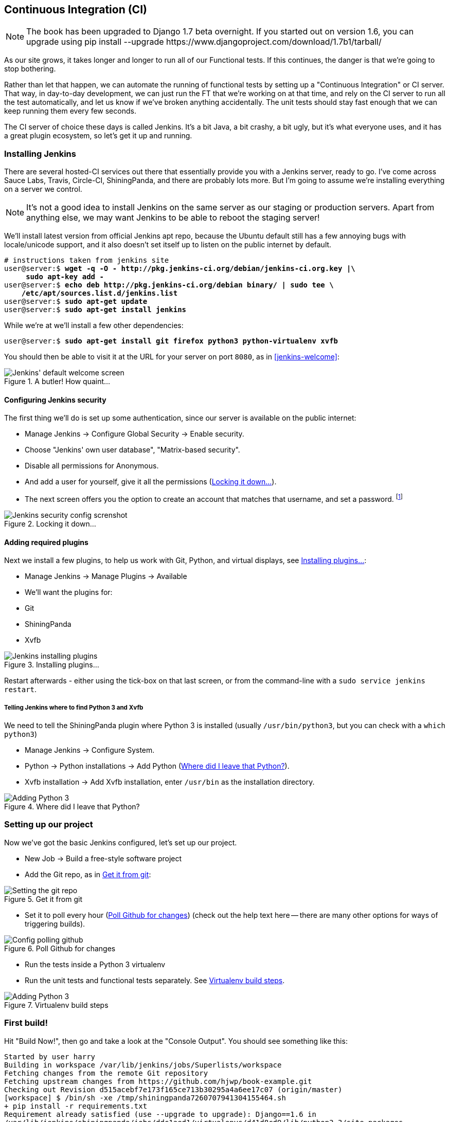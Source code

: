 [[CI-chapter]]
Continuous Integration (CI)
---------------------------


NOTE: The book has been upgraded to Django 1.7 beta
overnight. If you started out on version 1.6, you
can upgrade using
+pip install --upgrade https://www.djangoproject.com/download/1.7b1/tarball/+


As our site grows, it takes longer and longer to run all of our Functional
tests.  If this continues, the danger is that we're going to stop bothering.

Rather than let that happen, we can automate the running of functional tests
by setting up a "Continuous Integration" or CI server.  That way, in day-to-day
development, we can just run the FT that we're working on at that time, and
rely on the CI server to run all the test automatically, and let us know if
we've broken anything accidentally.  The unit tests should stay fast enough
that we can keep running them every few seconds.

The CI server of choice these days is called Jenkins. It's a bit Java, a bit
crashy, a bit ugly, but it's what everyone uses, and it has a great plugin
ecosystem, so let's get it up and running.


Installing Jenkins
~~~~~~~~~~~~~~~~~~

There are several hosted-CI services out there that essentially provide you
with a Jenkins server, ready to go.  I've come across Sauce Labs, Travis,
Circle-CI, ShiningPanda, and there are probably lots more.  But I'm going to
assume we're installing everything on a server we control.

NOTE: It's not a good idea to install Jenkins on the same server as our
staging or production servers.  Apart from anything else, we may want 
Jenkins to be able to reboot the staging server!

We'll install latest version from official Jenkins apt repo, because the 
Ubuntu default still has a few annoying bugs with locale/unicode support,
and it also doesn't set itself up to listen on the public internet by default.

[role="skipme"]
[subs="specialcharacters,quotes"]
----
# instructions taken from jenkins site
user@server:$ *wget -q -O - http://pkg.jenkins-ci.org/debian/jenkins-ci.org.key |\
     sudo apt-key add -*
user@server:$ *echo deb http://pkg.jenkins-ci.org/debian binary/ | sudo tee \
    /etc/apt/sources.list.d/jenkins.list*
user@server:$ *sudo apt-get update*
user@server:$ *sudo apt-get install jenkins*
----

While we're at we'll install a few other dependencies:

[role="skipme"]
[subs="specialcharacters,quotes"]
----
user@server:$ *sudo apt-get install git firefox python3 python-virtualenv xvfb*
----

You should then be able to visit it at the URL for your server on port `8080`,
as in <<jenkins-welcome>>:

[[jenkin-welcome]]
.A butler! How quaint...
image::images/jenkins_first_page.png["Jenkins' default welcome screen"]


Configuring Jenkins security
^^^^^^^^^^^^^^^^^^^^^^^^^^^^

The first thing we'll do is set up some authentication, since our server is
available on the public internet:

* Manage Jenkins -> Configure Global Security -> Enable security.

* Choose "Jenkins' own user database", "Matrix-based security".

* Disable all permissions for Anonymous.

* And add a user for yourself, give it all the permissions
  (<<jenkins-security>>).

* The next screen offers you the option to create an account that matches that
  username, and set a password.
footnote:[If you miss that screen, you can still hit "signup", and as long as
you use the same username you specified earlier, you'll have an account set up]

[[jenkins-security]]
.Locking it down...
image::images/jenkins_security_config.png["Jenkins security config screnshot"]



Adding required plugins
^^^^^^^^^^^^^^^^^^^^^^^

Next we install a few plugins, to help us work with Git, Python, and virtual
displays, see <<installing-plugins>>:

* Manage Jenkins -> Manage Plugins -> Available
* We'll want the plugins for:
    * Git
    * ShiningPanda
    * Xvfb


[[installing-plugins]]
.Installing plugins...
image::images/jenkins_installing_plugins.png["Jenkins installing plugins"]

Restart afterwards - either using the tick-box on that last screen, or
from the command-line with a `sudo service jenkins restart`.


Telling Jenkins where to find Python 3 and Xvfb
+++++++++++++++++++++++++++++++++++++++++++++++

We need to tell the ShiningPanda plugin where Python 3 is installed 
(usually `/usr/bin/python3`, but you can check with a `which python3`)

* Manage Jenkins -> Configure System.

* Python -> Python installations -> Add Python (<<add-python-to-jenkins>>).

* Xvfb installation -> Add Xvfb installation, enter `/usr/bin` as the
  installation directory.

[[add-python-to-jenkins]]
.Where did I leave that Python?
image::images/jenkins_adding_python3.png["Adding Python 3"]



Setting up our project
~~~~~~~~~~~~~~~~~~~~~~

Now we've got the basic Jenkins configured, let's set up our project.

* New Job -> Build a free-style software project 

* Add the Git repo, as in <<choose-git-repo>>:

[[choose-git-repo]]
.Get it from git
image::images/jenkins_set_git_repo.png["Setting the git repo"]

* Set it to poll every hour (<<poll-hourly>>) (check out the help text here --
there are many other options for ways of triggering builds).

[[poll-hourly]]
.Poll Github for changes
image::images/jenkins_poll_scm.png["Config polling github"]

* Run the tests inside a Python 3 virtualenv

* Run the unit tests and functional tests separately.  See
  <<virtualenv-buildstep>>.

[[virtualenv-buildstep]]
.Virtualenv build steps
image::images/jenkins_build_in_virtualenv.png["Adding Python 3"]



First build!
~~~~~~~~~~~~

Hit "Build Now!", then go and take a look at the "Console Output". You
should see something like this:

[role="skipme"]
----
Started by user harry
Building in workspace /var/lib/jenkins/jobs/Superlists/workspace
Fetching changes from the remote Git repository
Fetching upstream changes from https://github.com/hjwp/book-example.git
Checking out Revision d515acebf7e173f165ce713b30295a4a6ee17c07 (origin/master)
[workspace] $ /bin/sh -xe /tmp/shiningpanda7260707941304155464.sh
+ pip install -r requirements.txt
Requirement already satisfied (use --upgrade to upgrade): Django==1.6 in
/var/lib/jenkins/shiningpanda/jobs/ddc1aed1/virtualenvs/d41d8cd9/lib/python3.3/site-packages
(from -r requirements.txt (line 1))
Downloading/unpacking South==0.8.2 (from -r requirements.txt (line 2))
  Running setup.py egg_info for package South
    
Requirement already satisfied (use --upgrade to upgrade): gunicorn==17.5 in
/var/lib/jenkins/shiningpanda/jobs/ddc1aed1/virtualenvs/d41d8cd9/lib/python3.3/site-packages
(from -r requirements.txt (line 3))
Downloading/unpacking requests==2.0.0 (from -r requirements.txt (line 4))
  Running setup.py egg_info for package requests
    
Installing collected packages: South, requests
  Running setup.py install for South
    
  Running setup.py install for requests
    
Successfully installed South requests
Cleaning up...
+ python manage.py test lists accounts
...................................................
 ---------------------------------------------------------------------
Ran 51 tests in 0.323s

OK
Creating test database for alias 'default'...
Destroying test database for alias 'default'...
+ python manage.py test functional_tests
ImportError: No module named 'selenium'
Build step 'Virtualenv Builder' marked build as failure
----

Ah.  We need selenium in our virtualenv.

Let's add a manual installation of selenium to our build steps:

[role="skipme"]
----
    pip install -r requirements.txt
    pip install selenium==2.39
    python manage.py test accounts lists
    python manage.py test functional_tests
----

footnote:[At the time of writing, the latest Selenium (2.40) was causing me
some trouble, so that's why I'm pinning it to 2.39 here.  By all means
experiment with newer versions!]
//TODO: check on this when newer seleniae come out

TIP: Some people like to use a file called 'test-requirements.txt' to specify 
packages that are needed for the tests, but not the main app.


Now what?

[role="skipme"]
----
  File
  "/var/lib/jenkins/shiningpanda/jobs/ddc1aed1/virtualenvs/d41d8cd9/lib/python3.3/site-packages/selenium/webdriver/firefox/firefox_binary.py",
  line 100, in _wait_until_connectable
    self._get_firefox_output())
selenium.common.exceptions.WebDriverException: Message: 'The browser appears to
have exited before we could connect. The output was: b"\\n(process:19757):
GLib-CRITICAL **: g_slice_set_config: assertion \'sys_page_size == 0\'
failed\\nError: no display specified\\n"' 
----


Setting up a virtual display so the FTs can run headless
~~~~~~~~~~~~~~~~~~~~~~~~~~~~~~~~~~~~~~~~~~~~~~~~~~~~~~~~

As you can see from the traceback, Firefox is unable to start because the
server doesn't have a display.

There are two ways to deal with this problem. The first is to switch to using
a headless browser, like PhantomJS or SlimerJS.  Those tools definitely have
their place -- they're faster, for one thing -- but they also have
disadvantages.  The first is that they're not "real" web browsers, so you can't
be sure you're going to catch all the strange quirks and behaviours of the
actual browsers your users use.  The second is that they behave quite
differently inside Selenium, and will require substantial amounts of re-writing
of FT code.

TIP: I would look into using headless browsers as a "dev-only" tool, to speed
up the running of FTs on the developer's machine, while the tests on the CI
server use actual browsers.

The alternative is to set up a virtual display:  we get the server to pretend
it has a screen attached to it, so Firefox runs happily. There's a few tools
out there to do this, we'll use one called "Xvfb" (X Virtual Framebuffer) 
footnote:[Check out https://pypi.python.org/pypi/PyVirtualDisplay[pyvirtualdisplay]
as a way of controlling virtual displays from Python.]
because it's easy to install and use, and because it has a convenient Jenkins
plug-in


We go back to our project and hit "Configure" again, then find the section
called "Build Environment".  Using the virtual display is as simple as
ticking the box marked "Start Xvfb before the build, and shut it down after.",
as in <<xvfb-tickbox>>:

[[xvfb-tickbox]]
.Sometimes config is easy
image::images/jenkins_start_xvfb.png["Tickbox saying we want Xvfb"]


The build does much better now,

[role="skipme"]
----
[...]
Xvfb starting$ /usr/bin/Xvfb :2 -screen 0 1024x768x24 -fbdir
/var/lib/jenkins/2013-11-04_03-27-221510012427739470928xvfb
[...]
+ python manage.py test lists accounts
...................................................
 ---------------------------------------------------------------------
Ran 51 tests in 0.410s

OK
Creating test database for alias 'default'...
Destroying test database for alias 'default'...
+ pip install selenium
Requirement already satisfied (use --upgrade to upgrade): selenium in
/var/lib/jenkins/shiningpanda/jobs/ddc1aed1/virtualenvs/d41d8cd9/lib/python3.3/site-packages
Cleaning up...

+ python manage.py test functional_tests
.....F.
======================================================================
FAIL: test_logged_in_users_lists_are_saved_as_my_lists
(functional_tests.test_my_lists.MyListsTest)
 ---------------------------------------------------------------------
Traceback (most recent call last):
  File
"/var/lib/jenkins/jobs/Superlists/workspace/functional_tests/test_my_lists.py",
line 44, in test_logged_in_users_lists_are_saved_as_my_lists
    self.assertEqual(self.browser.current_url, first_list_url)
AssertionError: 'http://localhost:8081/accounts/edith@example.com/' !=
'http://localhost:8081/lists/1/'
- http://localhost:8081/accounts/edith@example.com/
+ http://localhost:8081/lists/1/

 ---------------------------------------------------------------------
Ran 7 tests in 89.275s

FAILED (errors=1)
Creating test database for alias 'default'...
[{'secure': False, 'domain': 'localhost', 'name': 'sessionid', 'expiry':
1920011311, 'path': '/', 'value': 'a8d8bbde33nreq6gihw8a7r1cc8bf02k'}]
Destroying test database for alias 'default'...
Build step 'Virtualenv Builder' marked build as failure
Xvfb stopping
Finished: FAILURE
----

Pretty close!  To debug that failure, we'll need screenshots though.

NOTE: As we'll see, this error is due to a race condition, which means it's
not always reproducible.  You may see a different error, or none at all. In
any case, the tools below for taking screenshots and dealing with race
conditions will come in useful. Read on!


Taking screenshots
~~~~~~~~~~~~~~~~~~

To be able to debug unexpected failures that happen on a remote PC, it
would be good to see a picture of the screen at the moment of the failure,
and maybe also a dump of the HTML of the page.  We can do that using some
custom logic in our FT class teardown. We have to do a bit of introspection of
`unittest` internals, a private attribute called `_outcomeForDoCleanups`, but
this will work:

[role="sourcecode"]
.functional_tests/base.py (ch20l006)
[source,python]
----
import os
from datetime import datetime
SCREEN_DUMP_LOCATION = os.path.abspath(
    os.path.join(os.path.dirname(__file__), 'screendumps')
)
[...]

    def tearDown(self):
        if not self._outcomeForDoCleanups.success:
            if not os.path.exists(SCREEN_DUMP_LOCATION):
                os.makedirs(SCREEN_DUMP_LOCATION)
            for ix, handle in enumerate(self.browser.window_handles):
                self._windowid = ix
                self.browser.switch_to_window(handle)
                self.take_screenshot()
                self.dump_html()
        self.browser.quit()
        super().tearDown()
----

We first create a directory for our screenshots if necessary. Then we 
iterate through all the open browser tabs and pages, and use some selenium
methods, `get_screenshot_as_file` and `browser.page_source` for our image and
HTML dumps:

[role="sourcecode"]
.functional_tests/base.py (ch20l007)
[source,python]
----
    def take_screenshot(self):
        filename = self._get_filename() + '.png'
        print('screenshotting to', filename)
        self.browser.get_screenshot_as_file(filename)


    def dump_html(self):
        filename = self._get_filename() + '.html'
        print('dumping page HTML to', filename)
        with open(filename, 'w') as f:
            f.write(self.browser.page_source)
----

And finally here's a way of generating a unique filename identifier, which
includes the name of the test and its class, as well as a timestamp:

[role="sourcecode"]
.functional_tests/base.py (ch20l008)
[source,python]
----
    def _get_filename(self):
        timestamp = datetime.now().isoformat().replace(':', '.')[:19]
        return '{folder}/{classname}.{method}-window{windowid}-{timestamp}'.format(
            folder=SCREEN_DUMP_LOCATION,
            classname=self.__class__.__name__,
            method=self._testMethodName,
            windowid=self._windowid,
            timestamp=timestamp
        )
----

You can test this first locally by deliberately breaking one of the tests, with
a `self.fail()` for example, and you'll see something like this:

[role="dofirst-ch20l009"]
----
[...]
screenshotting to /workspace/superlists/functional_tests/screendumps/MyListsTes
t.test_logged_in_users_lists_are_saved_as_my_lists-window0-2014-03-09T11.19.12.
png
dumping page HTML to /workspace/superlists/functional_tests/screendumps/MyLists
Test.test_logged_in_users_lists_are_saved_as_my_lists-window0-2014-03-09T11.19.
12.html
----

Revert the self.fail, then commit + push:

[role="dofirst-ch20l010"]
[subs="specialcharacters,quotes"]
----
$ *git diff*  # changes in base.py
$ *echo "functional_tests/screendumps" >> .gitignore*
$ *git commit -am "add screenshot on failure to FT runner"*
$ *git push*
----

And when we re-run the build on Jenkins, we see something like this:

[role="skipme"]
----
screenshotting to /var/lib/jenkins/jobs/Superlists/workspace/functional_tests/
screendumps/LoginTest.test_login_with_persona-window0-2014-01-22T17.45.12.png
dumping page HTML to /var/lib/jenkins/jobs/Superlists/workspace/functional_tests/
screendumps/LoginTest.test_login_with_persona-window0-2014-01-22T17.45.12.html
----


We can go and visit these in the "workspace", which is the folder which Jenkins
uses to store our source code and run the tests in, as in
<<screenshots-in-workspace>>:

[[screenshots-in-workspace]]
.Visiting the project workspace
image::images/jenkins_workspace_with_screenshots.png["workspace files including screenshot"]


And then we look at the screenshot, <<normal-screenshot>>:

[[normal-screenshot]]
.Screenshot looking normal
image::images/jenkins_screenshot_example.png["Screenshot of site page"]


Well, that didn't help much.


A common Selenium problem: race conditions
~~~~~~~~~~~~~~~~~~~~~~~~~~~~~~~~~~~~~~~~~~

Whenever you see an inexplicable failure in a Selenium test, one of the most
likely explanations is a hidden race condition. Let's look at the line that
failed:

[role="sourcecode currentcontents"]
.functional_tests/test_my_lists.py
[source,python]
----
    # She sees that her list is in there, named according to its
    # first list item
    self.browser.find_element_by_link_text('Reticulate splines').click()
    self.assertEqual(self.browser.current_url, first_list_url)
----

Immediately after we click the "Reticulate splines" link, we ask selenium
to check whether the current URL matches the URL for our first list.  But
it doesn't:

[role="skipme"]
----
AssertionError: 'http://localhost:8081/accounts/edith@example.com/' !=
'http://localhost:8081/lists/1/'
----

It looks like the current URL is still the URL of the "my lists" page.  What's
going on?

Do you remember that we set an `implicitly_wait` on the browser, way back in
<<chapter-2>>?  Do you remember I mentioned it was unreliable?

`implicitly_wait` works reasonably well for any calls to any of the 
Selenium `find_element_` calls, but it doesn't apply to `browser.current_url`.
Selenium doesn't "wait" after you tell it to click an element, so what's
happened is that the browser hasn't finished loading the new page yet, so
`current_url` is still the old page.  We need to use some more wait code, like
we did for the various Persona pages.

At this point it's time for a "wait for" helper function. To see how this
is going to work, it helps to see how I expect to use it (outside-in!):


[role="sourcecode"]
.functional_tests/test_my_lists.py (ch20l012)
[source,python]
----
    # She sees that her list is in there, named according to its
    # first list item
    self.browser.find_element_by_link_text('Reticulate splines').click()
    self.wait_for(
        lambda: self.assertEqual(self.browser.current_url, first_list_url)
    )
----

We're going to take our `assertEqual` call and turn it into a lambda function,
then pass it into our `wait_for` helper.

[role="sourcecode"]
.functional_tests/base.py (ch20l013)
[source,python]
----
import time
from selenium.common.exceptions import WebDriverException
[...]

    def wait_for(self, function_with_assertion, timeout=DEFAULT_WAIT):
        start_time = time.time()
        while time.time() - start_time < timeout:
            try:
                return function_with_assertion()
            except (AssertionError, WebDriverException):
                time.sleep(0.1)
        # one more try, which will raise any errors if they are outstanding
        return function_with_assertion()
----

`wait_for` then tries to execute that function, but instead of letting the 
test fail if the assertion fails, it catches the `AssertionError` that
`assertEqual` would ordinarily raise, wait for a brief moment, and then loops
around retrying it.  The `while` loop lasts until a given timeout.  It also catches any
`WebDriverException` that might happen if, say, an element hasn't appeared on
the page yet.  It tries one last time after the timeout has expired, this time
without the try/except, so that if there really is still an AssertionError, the
test will fail appropriately.

NOTE: We've seen that Selenium provides `WebdriverWait` as a tool for doing
waits, but it's a little restrictive.  This hand-rolled version lets us pass a
function that does a `unittest` assertion, with all the benefits of the
readable error messages that it gives us.

I've added the timeout there as an optional argument, and I'm basing it on 
a constant we'll add to 'base.py'.  We'll also use it in our original 
`implicitly_wait`:


[role="sourcecode"]
.functional_tests/base.py (ch20l014)
[source,python]
----
[...]
DEFAULT_WAIT = 5
SCREEN_DUMP_LOCATION = os.path.abspath(
    os.path.join(os.path.dirname(__file__), 'screendumps')
)


class FunctionalTest(StaticLiveServerCase):

    [...]

    def setUp(self):
        self.browser = webdriver.Firefox()
        self.browser.implicitly_wait(DEFAULT_WAIT)
----


Now we can re-run the test to confirm it still works locally:

[subs="specialcharacters,macros"]
----
$ pass:quotes[*python3 manage.py test functional_tests.test_my_lists*]
[...]
.

Ran 1 test in 9.594s

OK
----

And, just to be sure, we'll deliberately break our test to see it fail
too:


[role="sourcecode"]
.functional_tests/test_my_lists.py (ch20l015)
[source,python]
----
    self.wait_for(
        lambda: self.assertEqual(self.browser.current_url, 'barf')
    )
----

Sure enough, that gives:

[subs="specialcharacters,macros"]
----
$ pass:quotes[*python3 manage.py test functional_tests.test_my_lists*]
[...]
AssertionError: 'http://localhost:8081/lists/1/' != 'barf'
----

And we see it pause on the page for 3 seconds.  Let's revert that last 
change, and then commit our changes:


[role="dofirst-ch20l016"]
[subs="specialcharacters,quotes"]
----
$ *git diff* # base.py, test_my_lists.py
$ *git commit -am"use wait_for function for URL checks in my_lists"*
$ *git push*
----

Then we can re-run the build on Jenkins using "Build now", and confirm it now
works, as in <<outlook-brighter>>:

[[outlook-brighter]]
.The outlook is brighter
image::images/jenkins_build_starting_to_look_better.png["Build showing a recent pass and sun-peeking-through-clouds logo"]

Jenkins uses blue to indicate passing builds rather than green, which is a bit
disappointing, but look at the sun peeking through the clouds:  that's cheery!
It's an indicator of a moving average ratio of passing builds to failing
builds.  Things are looking up!


Running our Qunit JavaScript tests in Jenkins with PhantomJS
~~~~~~~~~~~~~~~~~~~~~~~~~~~~~~~~~~~~~~~~~~~~~~~~~~~~~~~~~~~~

There's a set of tests we almost forgot -- the JavaScript tests. Currently
our "test runner" is an actual web browser.  To get Jenkins to run them, we
need a command-line test runner.  Here's a chance to use PhantomJS.

Installing node
^^^^^^^^^^^^^^^

It's time to stop pretending we're not in the JavaScript game.  We're doing
web development.  That means we do JavaScript.  That means we're going to end
up with node.js on our computers.  It's just the way it has to be.

Follow the instructions on the http://nodejs.org/download/[node.js download
page]. There are installers for Windows and Mac, and repositories for popular
Linux distros
footnote:[Make sure you get the latest version. On Ubuntu, use the PPA rather
than the default package].

Once we have node, we can install phantom:

[role="skipme"]
[subs="specialcharacters,quotes"]
----
$ *npm install -g phantomjs*  # the -g means "system-wide". May need sudo.
----

Next we pull down a Qunit / PhantomJS test runner.  There are several out there
(I even wrote a basic one to be able to test the Qunit listings in this book), 
but the best one to get is probably the one that's linked from the
http://qunitjs.com/plugins/[Qunit plugins page]. At the time of writing, its
repo was at https://github.com/jonkemp/qunit-phantomjs-runner.  The only file
you need is 'runner.js'.

You should end up with this:

[role="dofirst-ch20l017"]
[subs="specialcharacters,quotes"]
----
$ *tree superlists/static/tests/*
superlists/static/tests/
├── qunit.css
├── qunit.js
├── runner.js
└── sinon.js

0 directories, 4 files
----

Let's try it out:

[subs="specialcharacters,quotes"]
----
$ *phantomjs superlists/static/tests/runner.js lists/static/tests/tests.html*
Took 24ms to run 2 tests. 2 passed, 0 failed.
$ *phantomjs superlists/static/tests/runner.js accounts/static/tests/tests.html*
Took 29ms to run 11 tests. 11 passed, 0 failed.
----

Just to be sure, let's deliberately break something:

[role="sourcecode"]
.lists/static/list.js (ch20l019)
[source,javascript]
----
$('input').on('keypress', function () {
    //$('.has-error').hide();
});
----

Sure enough:

[subs="specialcharacters,quotes"]
----
$ *phantomjs superlists/static/tests/runner.js lists/static/tests/tests.html*
Test failed: undefined: errors should be hidden on keypress
    Failed assertion: expected: false, but was: true
    at file:///workspace/superlists/superlists/static/tests/qunit.js:556
    at file:///workspace/superlists/lists/static/tests/tests.html:26
    at file:///workspace/superlists/superlists/static/tests/qunit.js:203
    at file:///workspace/superlists/superlists/static/tests/qunit.js:361
    at process
(file:///workspace/superlists/superlists/static/tests/qunit.js:1453)
    at file:///workspace/superlists/superlists/static/tests/qunit.js:479
Took 27ms to run 2 tests. 1 passed, 1 failed.
----

All right!  Let's unbreak that, commit and push the runner, and then add it to
our Jenkins build:

[role="dofirst-ch20l020"]
[subs="specialcharacters,quotes"]
----
$ *git checkout lists/static/list.js*
$ *git add superlists/static/tests/runner.js*
$ *git commit -m"Add phantomjs test runner for javascript tests"*
$ *git push* 
----

Adding the build steps to Jenkins
^^^^^^^^^^^^^^^^^^^^^^^^^^^^^^^^^

Edit the project configuration again, and add a step for each set of 
JavaScript tests, as per <<js-unit-tests-jenkey>>.


[[js-unit-tests-jenkey]]
.Add a build step for our JavaScript unit tests
image::images/jenkins_add_phantomjs_build_step.png["Jenkins' default welcome screen"]

You'll also need to install phantomjs on the server.

[role="skipme"]
[subs="specialcharacters,quotes"]
----
elspeth@server:$ *sudo add-apt-repository -y ppa:chris-lea/node.js*
elspeth@server:$ *sudo apt-get update*
elspeth@server:$ *sudo apt-get install nodejs*
elspeth@server:$ *sudo npm install -g phantomjs*
----

And there we are!  A complete CI build featuring all of our tests!


[role="skipme"]
----
Started by user harry
Building in workspace /var/lib/jenkins/jobs/Superlists/workspace
Fetching changes from the remote Git repository
Fetching upstream changes from https://github.com/hjwp/book-example.git
Checking out Revision 936a484038194b289312ff62f10d24e6a054fb29 (origin/chapter_17)
Xvfb starting$ /usr/bin/Xvfb :1 -screen 0 1024x768x24 -fbdir /var/lib/jenkins/2013-11-06_11-08-026223733569337356081xvfb
[workspace] $ /bin/sh -xe /tmp/shiningpanda7092102504259037999.sh

+ pip install -r requirements.txt
[...]

+ python manage.py test lists
.................................
 ---------------------------------------------------------------------
Ran 33 tests in 0.229s

OK
Creating test database for alias 'default'...
Destroying test database for alias 'default'...

+ python manage.py test accounts
..................
 ---------------------------------------------------------------------
Ran 18 tests in 0.078s

OK
Creating test database for alias 'default'...
Destroying test database for alias 'default'...

[workspace] $ /bin/sh -xe /tmp/hudson2967478575201471277.sh
+ phantomjs superlists/static/tests/runner.js lists/static/tests/tests.html
Took 32ms to run 2 tests. 2 passed, 0 failed.
+ phantomjs superlists/static/tests/runner.js accounts/static/tests/tests.html
Took 47ms to run 11 tests. 11 passed, 0 failed.

[workspace] $ /bin/sh -xe /tmp/shiningpanda7526089957247195819.sh
+ pip install selenium
Requirement already satisfied (use --upgrade to upgrade): selenium in /var/lib/jenkins/shiningpanda/jobs/c14c656b/virtualenvs/d41d8cd9/lib/python3.3/site-packages

Cleaning up...
[workspace] $ /bin/sh -xe /tmp/shiningpanda2420240268202055029.sh
+ python manage.py test functional_tests
.......
 ---------------------------------------------------------------------
Ran 7 tests in 76.804s

OK
----

Nice to know that, no matter how lazy I get about running the full test suite
on my own machine, the CI server will catch me.  Another one of the testing
goat's agents in cyberspace, watching over us...

More things to do with a CI server
~~~~~~~~~~~~~~~~~~~~~~~~~~~~~~~~~~

I've only scratched the surface of what you can do with Jenkins and CI servers.
For example, you can make it much smarter about how it monitors your repo for
new commits.  

Perhaps more interestingly, you can use your CI server to automate your staging
tests as well as your normal functional tests.  If all the FTs pass, you can
add a build step that deploys the code to staging, and then re-runs the FTs 
against that -- automating one more step of the process, and ensuring that your
staging server is automatically kept up to date with the latest code.

Some people even use a CI server as the way of deploying their production
releases!


.Tips on CI and Selenium best practices
*******************************************************************************

Set up CI as soon as possible for your project::
    As soon as your functional tests take more than a few seconds to run,
    you'll find yourself avoiding running them all. Give this job to a CI
    server, to make sure that all your tests are getting run somewhere.

Set up screenshots and HTML dumps for failures::
    Debugging test failures is easier if you can see what the page looked
    at when the failure occurs.  This is particularly useful for debugging
    CI failures, but it's also very useful for tests that you run locally.

Use waits in Selenium tests::
    Selenium's `implicitly_wait` only applies to uses of its `find_element` 
    functions, and even that can be unreliable (it can find an element that's
    still on the old page).  Build a `wait_for` helper function, and alternate
    between actions on the site, and then some sort of wait to see that they've
    taken effect.

Look in to hooking up CI and staging::
    Tests against that use LiveServerTestCase are all very well for dev boxes,
    but the true reassurance comes from running your tests against a real 
    server.  Look into getting your CI server to deploy to your stagin server,
    and run the functional tests against that instead.  It has the side benefit
    of testing your automated deploy scripts.

*******************************************************************************

